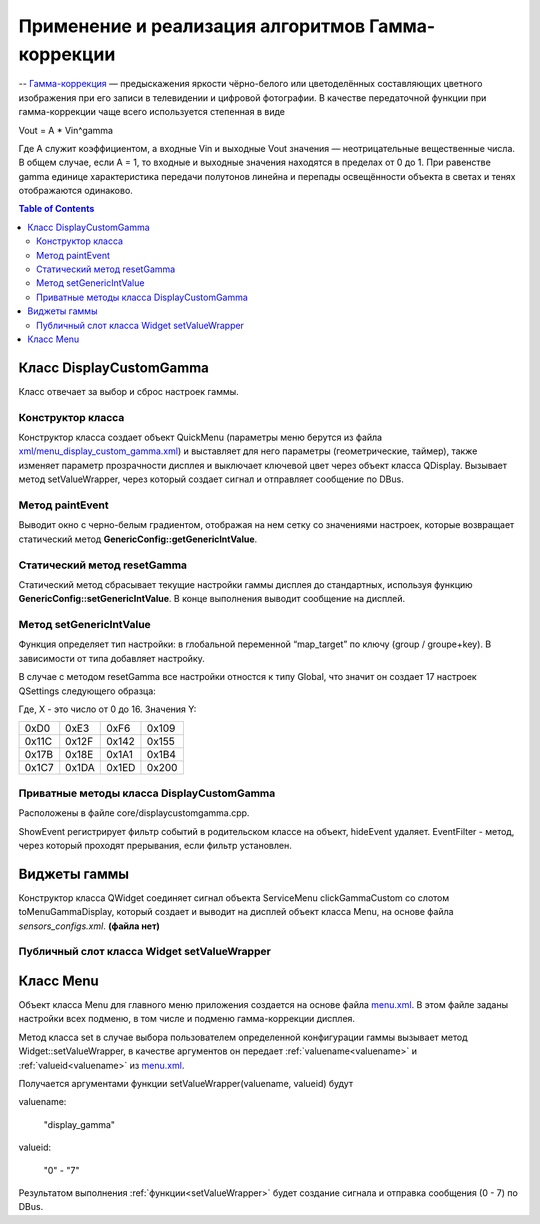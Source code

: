 =====================================================
Применение и реализация алгоритмов Гамма-коррекции
=====================================================


-- `Гамма-коррекция`_ — предыскажения яркости чёрно-белого или цветоделённых составляющих цветного изображения при его записи в телевидении и цифровой фотографии.
В качестве передаточной функции при гамма-коррекции чаще всего используется степенная в виде


Vout = A * Vin^gamma


Где A служит коэффициентом, а входные Vin и выходные Vout значения — неотрицательные вещественные числа. В общем случае, если A = 1,
то входные и выходные значения находятся в пределах от 0 до 1. При равенстве gamma единице характеристика передачи полутонов линейна и перепады освещённости объекта в светах и тенях отображаются одинаково.


.. _Гамма-коррекция: https://ru.wikipedia.org/wiki/%D0%93%D0%B0%D0%BC%D0%BC%D0%B0-%D0%BA%D0%BE%D1%80%D1%80%D0%B5%D0%BA%D1%86%D0%B8%D1%8F


.. contents:: Table of Contents


Класс DisplayCustomGamma
============================


Класс отвечает за выбор и сброс настроек гаммы.


..  code-block:: c++
    :caption: `core/displaycustomgamma.h`_

    class DisplayCustomGamma : public QWidget
    {
        Q_OBJECT
    public:
        explicit DisplayCustomGamma(const QDomNode &node, QWidget *parent = 0);
        ~DisplayCustomGamma();
        void paintEvent(QPaintEvent *event);
        static void resetGamma();

    private:
        void showEvent(QShowEvent *);
        void hideEvent(QHideEvent *);

        bool eventFilter(QObject *object, QEvent *event);
        QPointer<QuickMenu> quickMenu;
        QPointer<TextBar> textOk;
        QPointer<QTimer> updateTimer;
        int prevGamma;//!< Гамма до входа в режим настройки. Используется для востановления гаммы послле выхода
    signals:
        void exit();
    };


.. _core/displaycustomgamma.h: http://git.itrunway.local/?p=mx6teplovisorsource/menuqt.git;a=blob;f=core/displaycustomgamma.h;h=4464e30362944dce9ca7d455f9fb2fed89a8af85;hb=a3740b7d654241e804e296eb12dfc6025a5c8d11#l18


Конструктор класса
--------------------


Конструктор класса создает объект QuickMenu (параметры меню берутся из файла `xml/menu_display_custom_gamma.xml`_)
и выставляет для него параметры (геометрические, таймер), также изменяет параметр прозрачности дисплея и выключает ключевой цвет через объект класса QDisplay.
Вызывает метод setValueWrapper, через который создает сигнал и отправляет сообщение по DBus.

..  code-block:: c++
    :caption: `core/widget.cpp.1426`_

    QDBusMessage mess =  QDBusMessage::createSignal("/teplovisor/displaydemon","displaydemon.teplovisor.iwt","set_gamma");       // не место аргуменов подставлены значения
    ...
    if (signalArgType == 0)
        mess << value.toInt();
    ...
    if(QDBusConnection::sessionBus().send(mess) == 0)
    ...

.. _xml/menu_display_custom_gamma.xml: http://git.itrunway.local/?p=mx6teplovisorsource/menuqt.git;a=blob;f=xml/menu_dusplay_custom_gamma.xml;h=8dfa75334d5b35ea56a0092152d647e2e515fdf9;hb=a3740b7d654241e804e296eb12dfc6025a5c8d11#l1
.. _core/widget.cpp.1426: s

..  code-block:: c++
    :caption: `core/displaycustomgamma.cpp.14`_

    DisplayCustomGamma::DisplayCustomGamma(const QDomNode &node, QWidget *parent);

.. _core/displaycustomgamma.cpp.14: http://git.itrunway.local/?p=mx6teplovisorsource/menuqt.git;a=blob;f=core/displaycustomgamma.cpp;h=88348d614e69b3a83d6752bffc4e174a62606956;hb=a3740b7d654241e804e296eb12dfc6025a5c8d11#l14


Метод paintEvent
---------------------


Выводит окно с черно-белым градиентом, отображая на нем сетку со значениями настроек, которые возвращает статический метод **GenericConfig::getGenericIntValue**.


..  code-block:: c++
    :caption: `core/displaycustomgamma.cpp.64`_

    void DisplayCustomGamma::paintEvent(QPaintEvent *event);

.. _core/displaycustomgamma.cpp.64: http://git.itrunway.local/?p=mx6teplovisorsource/menuqt.git;a=blob;f=core/displaycustomgamma.cpp;h=88348d614e69b3a83d6752bffc4e174a62606956;hb=a3740b7d654241e804e296eb12dfc6025a5c8d11#l64


Статический метод resetGamma
-----------------------------


Статический метод сбрасывает текущие настройки гаммы дисплея до стандартных, используя функцию **GenericConfig::setGenericIntValue**.
В конце выполнения выводит сообщение на дисплей.


..  code-block:: c++
    :caption: `core/displaycustomgamma.cpp.113`_

    void DisplayCustomGamma::resetGamma();


Метод setGenericIntValue
-----------------------------


Функция определяет тип настройки: в глобальной переменной “map_target” по ключу (group / groupe+key).
В зависимости от типа добавляет настройку.


..  code-block:: c++
    :caption: `part_genericconfigs/genericconfig.cpp.242`_

    void GenericConfig::setGenericIntValue(const QString &group, const QString &key, const int &value);


.. _part_genericconfigs/genericconfig.cpp.242: http://git.itrunway.local/?p=mx6teplovisorsource/menuqt.git;a=blob;f=part_genericconfigs/genericconfig.cpp;h=d90b643e833900c2bc2bec1e644cac056182f4bb;hb=a3740b7d654241e804e296eb12dfc6025a5c8d11#l242


В случае с методом  resetGamma все настройки отностся к типу Global, что значит он создает 17 настроек QSettings следующего образца:


..  code-block:: c++
    :caption: `part_genericconfigs/genericconfig.cpp.248`_

    settings.beginGroup("displaygamma");
    setValue("displaygamma custom_user_X", Y);


Где, X - это число от 0 до 16.
Значения Y:

=====  =====  =====  =====
0xD0   0xE3   0xF6   0x109
0x11C  0x12F  0x142  0x155
0x17B  0x18E  0x1A1  0x1B4
0x1C7  0x1DA  0x1ED  0x200
=====  =====  =====  =====


.. _part_genericconfigs/genericconfig.cpp.248: http://git.itrunway.local/?p=mx6teplovisorsource/menuqt.git;a=blob;f=part_genericconfigs/genericconfig.cpp;h=d90b643e833900c2bc2bec1e644cac056182f4bb;hb=a3740b7d654241e804e296eb12dfc6025a5c8d11#l248
.. _core/displaycustomgamma.cpp.113: http://git.itrunway.local/?p=mx6teplovisorsource/menuqt.git;a=blob;f=core/displaycustomgamma.cpp;h=88348d614e69b3a83d6752bffc4e174a62606956;hb=a3740b7d654241e804e296eb12dfc6025a5c8d11#l113


Приватные методы класса DisplayCustomGamma
---------------------------------------------------


Расположены в файле  core/displaycustomgamma.cpp.


..  code-block:: c++
    :caption: `core/displaycustomgamma.cpp.146`_

    void DisplayCustomGamma::showEvent(QShowEvent *);
    void DisplayCustomGamma::hideEvent(QHideEvent *);
    bool DisplayCustomGamma::eventFilter(QObject *object, QEvent *event);


.. _core/displaycustomgamma.cpp.146: http://git.itrunway.local/?p=mx6teplovisorsource/menuqt.git;a=blob;f=core/displaycustomgamma.cpp;h=88348d614e69b3a83d6752bffc4e174a62606956;hb=a3740b7d654241e804e296eb12dfc6025a5c8d11#l146


ShowEvent регистрирует фильтр событий в родительском классе на объект,  hideEvent удаляет.
EventFilter - метод, через который проходят прерывания, если фильтр установлен.


Виджеты гаммы
=========================


Конструктор класса QWidget соединяет сигнал объекта ServiceMenu clickGammaCustom со слотом toMenuGammaDisplay,
который создает и выводит на дисплей объект класса Menu,
на основе файла *sensors_configs.xml*. **(файла нет)**


..  code-block:: c++
    :caption: `core/widget.cpp.212`_

    QObject::connect(serviceMenu, SIGNAL(clickGammaCustom()), this, SLOT(toMenuGammaDisplay()));


.. _core/widget.cpp.212: s


.. _setValueWrapper:


Публичный  слот класса Widget setValueWrapper
--------------------------------------------------


..  code-block:: c++
    :caption: `core/widget.cpp.650`_

    void setValueWrapper(QString name, QVariant value, bool isNeedWriteSetting=true);

    //`...`_

    else if(target == DISPLAYGAMMA_CONFIG_GROUP){
        isNeedSendSignal =true;
        objectPath = DISPLAYDEMON_OBJECT_PATH;
        interface = DISPLAYDEMON_INTERFACE_NAME;
        if(property == "reset_gamma"){
            DisplayCustomGamma::resetGamma();
            isNeedWriteSetting = false;
       }
    }
    ...
    if(isNeedSendSignal) // если требуется послать сигнал
    {
        if(namesignal.isEmpty()) // имя сигнала может быть задано отдельно. Если оно не задано, то мы его генерируем сами.
            namesignal = "set_"+property;

        QDBusMessage mess =  QDBusMessage::createSignal(objectPath,interface,namesignal);
        if (signalArgType == 0)
			mess << value.toInt();
		else if (signalArgType == 1)
			mess << value.toString();
        else if (signalArgType == 2){
            mess << value.toDouble();
        }

        if(QDBusConnection::sessionBus().send(mess) == 0){
            CO_WARN("Cannot send signal ");
        }else{
            DBG("signal sended");
        }
    }


.. _core/widget.cpp.650: s
.. _...: s


Класс Menu
==============


Объект класса Menu для главного меню приложения создается на основе файла `menu.xml`_.
В этом файле заданы настройки всех подменю, в том числе и подменю гамма-коррекции дисплея.


..  code-block:: c++
    :caption: `core/menu.cpp.2432`_

    void Menu::set();


.. _core/menu.cpp.2432: sen


Метод класса set в случае выбора пользователем определенной конфигурации гаммы вызывает метод
Widget::setValueWrapper, в качестве аргументов он передает :ref:`valuename<valuename>` и :ref:`valueid<valuename>`
из `menu.xml`_.


..  code-block:: c++
    :caption: `core/menu.cpp.2663`_

    QString valuename =  items->at(tmp)->getValuename();
    QString valueid =  items->at(tmp)->getValueid();
    if( (!valueid.isEmpty()) && (!valuename.isEmpty()))
        ((Widget*)parentwidget)->setValueWrapper(valuename, valueid);
    if(dynamic_cast<RadioButton*>(items->at(tmp)))
        emit itemValueChanged();


.. _core/menu.cpp.2663: s


.. _valuename:


..  code-block:: xml
    :caption: `xml/menu.xml.5805`_

    <menu name="displaymodegamma">
        <item type="radiobutton">
            <name>custom_1</name>
            <checked>yes</checked>
            <tickicon>:/res/res/icons/tick.png</tickicon>
            <valuename>display_gamma</valuename>
            <valueid>0</valueid>
        </item>


.. _xml/menu.xml.5805: send
.. _menu.xml: s


Получается аргументами функции setValueWrapper(valuename, valueid) будут

valuename:
    
    "display_gamma"

valueid:

    "0" - "7"

Результатом выполнения :ref:`функции<setValueWrapper>` будет создание сигнала и отправка сообщения (0 - 7)
по DBus.

